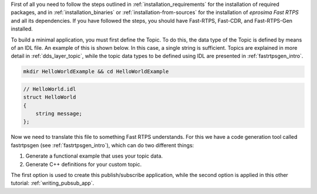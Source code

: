 First of all you need to follow the steps outlined in :ref:`installation_requirements`
for the installation of required packages, and in :ref:`installation_binaries` or
:ref:`installation-from-sources` for the installation of
*eprosima Fast RTPS* and all its dependencies.
If you have followed the steps, you should have Fast-RTPS, Fast-CDR, and Fast-RTPS-Gen installed.

To build a minimal application, you must first define the Topic.
To do this, the data type of the Topic is defined by means of an IDL file.
An example of this is shown below. In this case, a single string is sufficient.
Topics are explained in more detail in :ref:`dds_layer_topic`, while the topic data types to be defined using IDL are
presented in :ref:`fastrtpsgen_intro`.

.. code:: bash

    mkdir HelloWorldExample && cd HelloWorldExample


.. code-block:: idl

    // HelloWorld.idl
    struct HelloWorld
    {
        string message;
    };

Now we need to translate this file to something Fast RTPS understands.
For this we have a code generation tool called fastrtpsgen (see :ref:`fastrtpsgen_intro`), which can do two different
things:

1. Generate a functional example that uses your topic data.
2. Generate C++ definitions for your custom topic.

The first option is used to create this publish/subscribe application, while the second option is applied in this
other tutorial: :ref:`writing_pubsub_app`.

